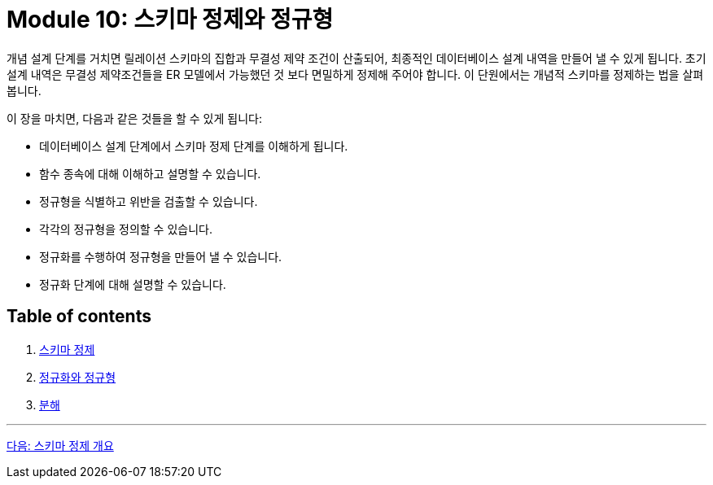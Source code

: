 = Module 10: 스키마 정제와 정규형

개념 설계 단계를 거치면 릴레이션 스키마의 집합과 무결성 제약 조건이 산출되어, 최종적인 데이터베이스 설계 내역을 만들어 낼 수 있게 됩니다. 초기 설계 내역은 무결성 제약조건들을 ER 모델에서 가능했던 것 보다 면밀하게 정제해 주어야 합니다. 이 단원에서는 개념적 스키마를 정제하는 법을 살펴봅니다.

이 장을 마치면, 다음과 같은 것들을 할 수 있게 됩니다:

* 데이터베이스 설계 단계에서 스키마 정제 단계를 이해하게 됩니다.
* 함수 종속에 대해 이해하고 설명할 수 있습니다.
* 정규형을 식별하고 위반을 검출할 수 있습니다.
* 각각의 정규형을 정의할 수 있습니다.
* 정규화를 수행하여 정규형을 만들어 낼 수 있습니다.
* 정규화 단계에 대해 설명할 수 있습니다.

== Table of contents

1. link:./01-1_chapter1_introduction_to_schema_refine.adoc[스키마 정제]
2. link:./02-1_chapter2_normalization_and_nf.adoc[정규화와 정규형]
3. link:./03-1_decomposition.adoc[분해]

---

link:./01-1_chapter1_introduction_to_schema_refine.adoc[다음: 스키마 정제 개요]
